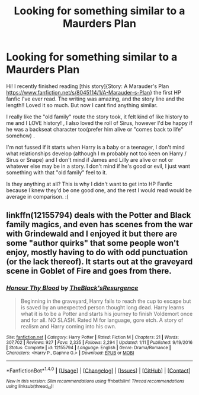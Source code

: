 #+TITLE: Looking for something similar to a Maurders Plan

* Looking for something similar to a Maurders Plan
:PROPERTIES:
:Author: PCOShurts
:Score: 7
:DateUnix: 1485486417.0
:DateShort: 2017-Jan-27
:FlairText: Request
:END:
Hi! I recently finished reading [this story]{Story: A Marauder's Plan [[https://www.fanfiction.net/s/8045114/1/A-Marauder-s-Plan]]} the first HP fanfic I've ever read. The writing was amazing, and the story line and the length!! Loved it so much. But now I cant find anything similar.

I really like the "old family" route the story took, it felt kind of like history to me and I LOVE history! , I also loved the roll of Sirus, however I'd be happy if he was a backseat character too(prefer him alive or "comes back to life" somehow) .

I'm not fussed if it starts when Harry is a baby or a teenager, I don't mind what relationships develop (although I m probably not too keen on Harry / Sirus or Snape) and I don't mind if James and Lilly are alive or not or whatever else may be in a story. I don't mind if he's good or evil, I just want something with that "old family" feel to it.

Is they anything at all? This is why I didn't want to get into HP Fanfic because I knew they'd be one good one, and the rest I would read would be average in comparison. :(


** linkffn(12155794) deals with the Potter and Black family magics, and even has scenes from the war with Grindewald and I enjoyed it but there are some "author quirks" that some people won't enjoy, mostly having to do with odd punctuation (or the lack thereof). It starts out at the graveyard scene in Goblet of Fire and goes from there.
:PROPERTIES:
:Author: Freshenstein
:Score: 2
:DateUnix: 1485489968.0
:DateShort: 2017-Jan-27
:END:

*** [[http://www.fanfiction.net/s/12155794/1/][*/Honour Thy Blood/*]] by [[https://www.fanfiction.net/u/8024050/TheBlack-sResurgence][/TheBlack'sResurgence/]]

#+begin_quote
  Beginning in the graveyard, Harry fails to reach the cup to escape but is saved by an unexpected person thought long dead. Harry learns what it is to be a Potter and starts his journey to finish Voldemort once and for all. NO SLASH. Rated M for language, gore etch. A story of realism and Harry coming into his own.
#+end_quote

^{/Site/: [[http://www.fanfiction.net/][fanfiction.net]] *|* /Category/: Harry Potter *|* /Rated/: Fiction M *|* /Chapters/: 21 *|* /Words/: 307,702 *|* /Reviews/: 927 *|* /Favs/: 2,335 *|* /Follows/: 2,294 *|* /Updated/: 1/11 *|* /Published/: 9/19/2016 *|* /Status/: Complete *|* /id/: 12155794 *|* /Language/: English *|* /Genre/: Drama/Romance *|* /Characters/: <Harry P., Daphne G.> *|* /Download/: [[http://www.ff2ebook.com/old/ffn-bot/index.php?id=12155794&source=ff&filetype=epub][EPUB]] or [[http://www.ff2ebook.com/old/ffn-bot/index.php?id=12155794&source=ff&filetype=mobi][MOBI]]}

--------------

*FanfictionBot*^{1.4.0} *|* [[[https://github.com/tusing/reddit-ffn-bot/wiki/Usage][Usage]]] | [[[https://github.com/tusing/reddit-ffn-bot/wiki/Changelog][Changelog]]] | [[[https://github.com/tusing/reddit-ffn-bot/issues/][Issues]]] | [[[https://github.com/tusing/reddit-ffn-bot/][GitHub]]] | [[[https://www.reddit.com/message/compose?to=tusing][Contact]]]

^{/New in this version: Slim recommendations using/ ffnbot!slim! /Thread recommendations using/ linksub(thread_id)!}
:PROPERTIES:
:Author: FanfictionBot
:Score: 1
:DateUnix: 1485490019.0
:DateShort: 2017-Jan-27
:END:
